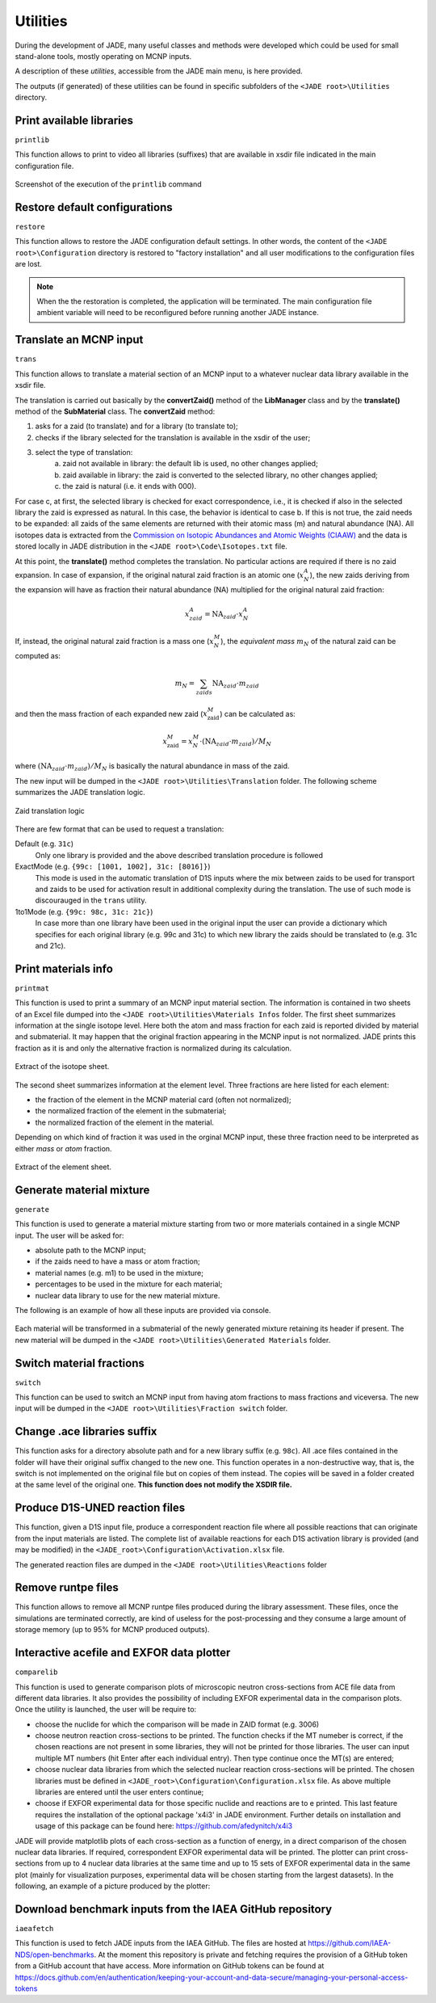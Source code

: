 .. _uty:

#########
Utilities
#########
During the development of JADE, many useful classes and methods were developed
which could be used for small stand-alone tools, mostly
operating on MCNP inputs.

A description of these *utilities*, accessible from the JADE main menu,
is here provided.

The outputs (if generated) of these utilities can be found in specific subfolders
of the ``<JADE root>\Utilities`` directory.

Print available libraries
=========================

``printlib``

This function allows to print to video all libraries (suffixes) that are
available in xsdir file indicated in the main configuration file.

.. figure:: ../img/uty/printlib.png
    :width: 600
    :align: center

    Screenshot of the execution of the ``printlib`` command

Restore default configurations
==============================
``restore``

This function allows to restore the JADE configuration default settings.
In other words, the content of the ``<JADE root>\Configuration`` directory
is restored to "factory installation" and all user modifications to the 
configuration files are lost.

.. note::
    When the the restoration is completed, the application will be terminated.
    The main configuration file ambient variable will need to be reconfigured
    before running another JADE instance.

.. seealso::
    :ref:`mainconfig`

Translate an MCNP input
=======================
``trans``

This function allows to translate a material section of an MCNP input to
a whatever nuclear data library available in the xsdir file.

The translation is carried out basically by the **convertZaid()** method of the
**LibManager** class and by the **translate()** method of the **SubMaterial** class.
The **convertZaid** method:

#. asks for a zaid (to translate) and for a library (to translate to);
#. checks if the library selected for the translation is available in the xsdir of
   the user;
#. select the type of translation:
    a. zaid not available in library: the default lib is used, no other changes
       applied;
    b. zaid available in library: the zaid is converted to the selected library,
       no other changes applied;
    c. the zaid is natural (i.e. it ends with 000).

For case c, at first, the selected library is checked for exact correspondence,
i.e., it is checked if also in the selected library the zaid is expressed as natural.
In this case, the behavior is identical to case b. If this is not true, the zaid needs
to be expanded: all zaids of the same elements are returned with their atomic mass (m)
and natural abundance (NA). All isotopes data is extracted from the
`Commission on Isotopic Abundances and Atomic Weights (CIAAW) <https://ciaaw.org/isotopic-abundances.html>`_
and the data is stored locally in JADE distribution in the
``<JADE root>\Code\Isotopes.txt`` file.

At this point, the **translate()** method completes the translation. No particular actions
are required if there is no zaid expansion.
In case of expansion, if the original natural zaid fraction is an atomic one
(:math:`x^A_N`), the new zaids deriving from the expansion will have as fraction their
natural abundance (NA) multiplied for the original natural zaid fraction:

.. math::
    x^A_{zaid} = \text{NA}_{zaid}\cdot x^A_N

If, instead, the original natural zaid fraction is a mass one (:math:`x^M_N`),
the *equivalent mass* :math:`m_N` of the natural zaid can be computed as:

.. math::
    m_N = \sum_{zaids} \text{NA}_{zaid}\cdot m_{zaid}

and then the mass fraction of each expanded new zaid (:math:`x^M_\text{zaid}`)
can be calculated as:

.. math::
    x^M_\text{zaid}=x^M_N\cdot (\text{NA}_{zaid}\cdot m_{zaid})/M_N
      
where :math:`(\text{NA}_{zaid}\cdot m_{zaid})/M_N`
is basically the natural abundance in mass of the zaid.

The new input will be dumped in the
``<JADE root>\Utilities\Translation`` folder.
The following scheme summarizes the JADE translation logic.

.. figure:: ../img/uty/Translation_logic.jpg
    :width: 600
    :align: center

    Zaid translation logic

There are few format that can be used to request a translation:

Default (e.g. ``31c``)
    Only one library is provided and the above described translation 
    procedure is followed

ExactMode (e.g. ``{99c: [1001, 1002], 31c: [8016]}``)
    This mode is used in the automatic translation of D1S inputs where
    the mix between zaids to be used for transport and zaids to be used
    for activation result in additional complexity during the translation.
    The use of such mode is discourauged in the ``trans`` utility. 

1to1Mode (e.g. ``{99c: 98c, 31c: 21c}``)
    In case more than one library have been used in the original input the
    user can provide a dictionary which specifies for each original library
    (e.g. 99c and 31c) to which new library the zaids should be translated to
    (e.g. 31c and 21c).

Print materials info
====================
``printmat``

This function is used to print a summary of an MCNP input material section.
The information is contained in two sheets of an Excel file dumped into the
``<JADE root>\Utilities\Materials Infos`` folder.
The first sheet summarizes information at the single isotope level.
Here both the atom and mass fraction for each zaid is reported divided by
material and submaterial. It may happen that the original fraction appearing
in the MCNP input is not normalized. JADE prints this fraction as it is and
only the alternative fraction is normalized during its calculation.

.. figure:: ../img/uty/printmat1.jpg
    :width: 600
    :align: center

    Extract of the isotope sheet.

The second sheet summarizes information at the element level.
Three fractions are here listed for each element:

* the fraction of the element in the MCNP material card (often not normalized);
* the normalized fraction of the element in the submaterial;
* the normalized fraction of the element in the material.

Depending on which kind of fraction it was used in the orginal MCNP input,
these three fraction need to be interpreted as either *mass* or *atom* fraction.

.. figure:: ../img/uty/printmat2.jpg
    :width: 600
    :align: center

    Extract of the element sheet.

Generate material mixture
=========================
``generate``

This function is used to generate a material mixture starting from two or
more materials contained in a single MCNP input. The user will be asked for:

* absolute path to the MCNP input;
* if the zaids need to have a mass or atom fraction;
* material names (e.g. m1) to be used in the mixture;
* percentages to be used in the mixture for each material;
* nuclear data library to use for the new material mixture.

The following is an example of how all these inputs are provided via console.

.. figure:: ../img/uty/generate.png
    :width: 600
    :align: center

Each material will be transformed in a submaterial of the newly generated mixture
retaining its header if present. The new material will be dumped in the
``<JADE root>\Utilities\Generated Materials`` folder.

Switch material fractions
=========================
``switch``

This function can be used to switch an MCNP input from having atom fractions
to mass fractions and viceversa. The new input will be dumped in the
``<JADE root>\Utilities\Fraction switch`` folder.

Change .ace libraries suffix
============================
.. versionadded:: v1.3.0
    ``acelib``

This function asks for a directory absolute path and for a new library suffix
(e.g. ``98c``). All .ace files contained in the folder will have their original
suffix changed to the new one. This function operates in a non-destructive way,
that is, the switch is not implemented on the original file but on copies of
them instead. The copies will be saved in a folder created at the same level of
the original one. **This function does not modify the XSDIR file.**

Produce D1S-UNED reaction files
===============================
.. versionadded:: v1.3.0
    ``react``

This function, given a D1S input file, produce a correspondent reaction file
where all possible reactions that can originate from the input materials are
listed. The complete list of available reactions for each D1S activation
library is provided (and may be modified) in the ``<JADE_root>\Configuration\Activation.xlsx``
file. 

The generated reaction files are dumped in the ``<JADE root>\Utilities\Reactions`` folder

Remove runtpe files
===================
.. versionadded:: v2.0.2
    ``rmvruntpe``

This function allows to remove all MCNP runtpe files produced during the
library assessment. These files, once the simulations are terminated correctly,
are kind of useless for the post-processing and they consume a large amount
of storage memory (up to 95% for MCNP produced outputs).

Interactive acefile and EXFOR data plotter
==========================================
``comparelib``

This function is used to generate comparison plots of microscopic neutron 
cross-sections from ACE file data from different data libraries. It also provides
the possibility of including EXFOR experimental data in the comparison plots.
Once the utility is launched, the user will be require to:

* choose the nuclide for which the comparison will be made in ZAID format (e.g. 3006)
* choose neutron reaction cross-sections to be printed. The function checks if
  the MT numeber is correct, if the chosen reactions are not present in some 
  libraries, they will not be printed for those libraries. The user can input multiple 
  MT numbers (hit Enter after each individual entry). Then type continue once the MT(s) 
  are entered;
* choose nuclear data libraries from which the selected nuclear reaction 
  cross-sections will be printed. The chosen libraries must be defined in
  ``<JADE_root>\Configuration\Configuration.xlsx`` file. As above multiple libraries are entered
  until the user enters continue;
* choose if EXFOR experimental data for those specific nuclide and reactions are 
  to e printed. This last feature requires the installation of the optional 
  package 'x4i3' in JADE environment. Further details on installation and usage
  of this package can be found here: https://github.com/afedynitch/x4i3

JADE will provide matplotlib plots of each cross-section as a function of
energy, in a direct comparison of the chosen nuclear data libraries. If 
required, correspondent EXFOR experimental data will be printed. The plotter can
print cross-sections from up to 4 nuclear data libraries at the same time and
up to 15 sets of EXFOR experimental data in the same plot (mainly for 
visualization purposes, experimental data will be chosen starting from the 
largest datasets). In the following, an example of a picture produced by the 
plotter:

.. figure:: ../img/uty/Fe-56_MT102.png
    :width: 600
    :align: center

Download benchmark inputs from the IAEA GitHub repository
=========================================================
``iaeafetch``

This function is used to fetch JADE inputs from the IAEA GitHub. 
The files are hosted at https://github.com/IAEA-NDS/open-benchmarks.
At the moment this repository is private and fetching requires the
provision of a GitHub token from a GitHub account that have access.
More information on GitHub tokens can be found at https://docs.github.com/en/authentication/keeping-your-account-and-data-secure/managing-your-personal-access-tokens